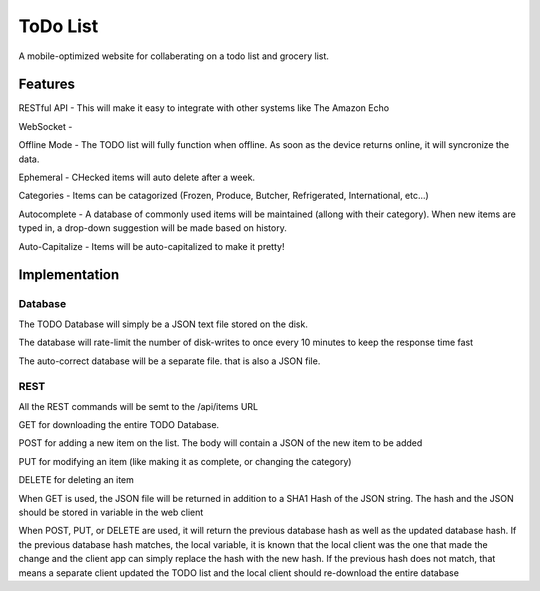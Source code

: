 ###########
 ToDo List
###########

A mobile-optimized website for collaberating on a todo list and grocery list.

Features
========

RESTful API - This will make it easy to integrate with other systems like The
Amazon Echo

WebSocket - 

Offline Mode - The TODO list will fully function when offline.  As soon as the
device returns online, it will syncronize the data.

Ephemeral - CHecked items will auto delete after a week.

Categories - Items can be catagorized (Frozen, Produce, Butcher, Refrigerated,
International, etc...)

Autocomplete - A database of commonly used items will be maintained (allong
with their category).  When new items are typed in, a drop-down suggestion will
be made based on history.

Auto-Capitalize - Items will be auto-capitalized to make it pretty!

Implementation
==============

Database
--------

The TODO Database will simply be a JSON text file stored on the disk.  

The database will rate-limit the number of disk-writes to once every 10 minutes
to keep the response time fast

The auto-correct database will be a separate file. that is also a JSON file.  

REST
----

All the REST commands will be semt to the /api/items URL

GET for downloading the entire TODO Database.

POST for adding a new item on the list.  The body will contain a JSON of the new item to be added

PUT for modifying an item (like making it as complete, or changing the category)

DELETE for deleting an item 

When GET is used, the JSON file will be returned in addition to a SHA1 Hash of
the JSON string.  The hash and the JSON should be stored in variable in the web
client

When POST, PUT, or DELETE are used, it will return the previous database hash
as well as the updated database hash.  If the previous database hash matches,
the local variable, it is known that the local client was the one that made the
change and the client app can simply replace the hash with the new hash.  If
the previous hash does not match, that means a separate client updated the TODO
list and the local client should re-download the entire database


